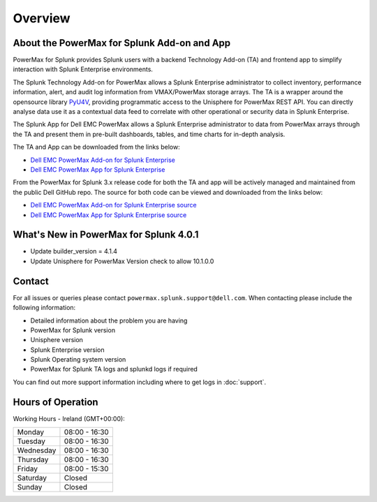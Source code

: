 Overview
========

About the PowerMax for Splunk Add-on and App
--------------------------------------------
PowerMax for Splunk provides Splunk users with a backend Technology Add-on (TA)
and frontend app to simplify interaction with Splunk Enterprise environments.

The Splunk Technology Add-on for PowerMax allows a Splunk Enterprise
administrator to collect inventory, performance information, alert, and audit
log information from VMAX/PowerMax storage arrays. The TA is a wrapper
around the opensource library PyU4V_, providing programmatic access to the
Unisphere for PowerMax REST API.  You can directly analyse data use it as a
contextual data feed to correlate with other operational or security data in
Splunk Enterprise.

The Splunk App for Dell EMC PowerMax allows a Splunk Enterprise administrator
to data from PowerMax arrays through the TA and present them in pre-built
dashboards, tables, and time charts for in-depth analysis.

The TA and App can be downloaded from the links below:

- `Dell EMC PowerMax Add-on for Splunk Enterprise`_
- `Dell EMC PowerMax App for Splunk Enterprise`_

From the PowerMax for Splunk 3.x release code for both the TA and app will be
actively managed and maintained from the public Dell GitHub repo. The source
for both code can be viewed and downloaded from the links below:

- `Dell EMC PowerMax Add-on for Splunk Enterprise source`_
- `Dell EMC PowerMax App for Splunk Enterprise source`_


What's New in PowerMax for Splunk 4.0.1
---------------------------------------
- Update builder_version = 4.1.4
- Update Unisphere for PowerMax Version check to allow 10.1.0.0

Contact
-------
For all issues or queries please contact
``powermax.splunk.support@dell.com``. When contacting please include the
following information:

- Detailed information about the problem you are having
- PowerMax for Splunk version
- Unisphere version
- Splunk Enterprise version
- Splunk Operating system version
- PowerMax for Splunk TA logs and splunkd logs if required

You can find out more support information including where to get logs in :doc:`support`.

Hours of Operation
------------------
Working Hours - Ireland (GMT+00:00):

+-----------+---------------+
| Monday    | 08:00 - 16:30 |
+-----------+---------------+
| Tuesday   | 08:00 - 16:30 |
+-----------+---------------+
| Wednesday | 08:00 - 16:30 |
+-----------+---------------+
| Thursday  | 08:00 - 16:30 |
+-----------+---------------+
| Friday    | 08:00 - 15:30 |
+-----------+---------------+
| Saturday  | Closed        |
+-----------+---------------+
| Sunday    | Closed        |
+-----------+---------------+

.. URL LINKS

.. _PyU4V: https://github.com/dell/PyU4V
.. _`Dell EMC PowerMax Add-on for Splunk Enterprise`: https://splunkbase.splunk.com/app/3416/
.. _`Dell EMC PowerMax App for Splunk Enterprise`: https://splunkbase.splunk.com/app/3467/
.. _`Dell EMC PowerMax Add-on for Splunk Enterprise source`: https://github.com/dell/powermax-splunk-addon
.. _`Dell EMC PowerMax App for Splunk Enterprise source`: https://github.com/dell/powermax-splunk-app
